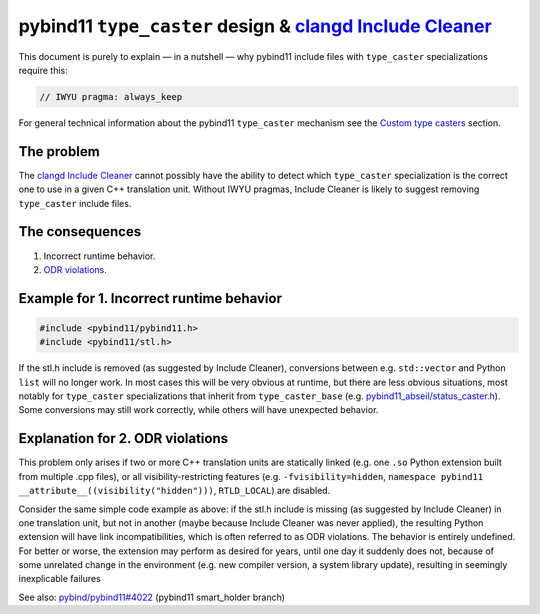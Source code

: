 pybind11 ``type_caster`` design & `clangd Include Cleaner`_
===========================================================

This document is purely to explain — in a nutshell — why pybind11 include
files with ``type_caster`` specializations require this:

.. code-block:: cpp

  // IWYU pragma: always_keep

For general technical information about the pybind11 ``type_caster`` mechanism
see the `Custom type casters`_ section.

The problem
-----------

The `clangd Include Cleaner`_ cannot possibly have the ability to detect which
``type_caster`` specialization is the correct one to use in a given C++
translation unit. Without IWYU pragmas, Include Cleaner is likely to suggest
removing ``type_caster`` include files.

The consequences
----------------

1. Incorrect runtime behavior.
2. `ODR violations`_.

Example for 1. Incorrect runtime behavior
-----------------------------------------

.. code-block:: cpp

  #include <pybind11/pybind11.h>
  #include <pybind11/stl.h>

If the stl.h include is removed (as suggested by Include Cleaner), conversions
between e.g. ``std::vector`` and Python ``list`` will no longer work. In most
cases this will be very obvious at runtime, but there are less obvious
situations, most notably for ``type_caster`` specializations that inherit from
``type_caster_base`` (e.g. `pybind11_abseil/status_caster.h`_).
Some conversions may still work correctly, while others will have unexpected
behavior.

Explanation for 2. ODR violations
---------------------------------

This problem only arises if two or more C++ translation units are statically
linked (e.g. one ``.so`` Python extension built from multiple .cpp files), or
all visibility-restricting features (e.g. ``-fvisibility=hidden``,
``namespace pybind11`` ``__attribute__((visibility("hidden")))``,
``RTLD_LOCAL``) are disabled.

Consider the same simple code example as above: if the stl.h include is missing
(as suggested by Include Cleaner) in one translation unit, but not in another
(maybe because Include Cleaner was never applied), the resulting Python
extension will have link incompatibilities, which is often referred to as
ODR violations. The behavior is entirely undefined. For better or worse, the
extension may perform as desired for years, until one day it suddenly does
not, because of some unrelated change in the environment (e.g. new compiler
version, a system library update), resulting in seemingly inexplicable failures

See also: `pybind/pybind11#4022`_ (pybind11 smart_holder branch)

.. _`clangd Include Cleaner`: https://clangd.llvm.org/design/include-cleaner
.. _`Custom type casters`: https://pybind11.readthedocs.io/en/stable/advanced/cast/custom.html
.. _`ODR violations`: https://en.cppreference.com/w/cpp/language/definition
.. _`pybind11_abseil/status_caster.h`: https://github.com/pybind/pybind11_abseil/blob/4b883e48ae749ff984c220484d54fdeb0cb4302c/pybind11_abseil/status_caster.h#L52-L53).
.. _`pybind/pybind11#4022`: https://github.com/pybind/pybind11/pull/4022
